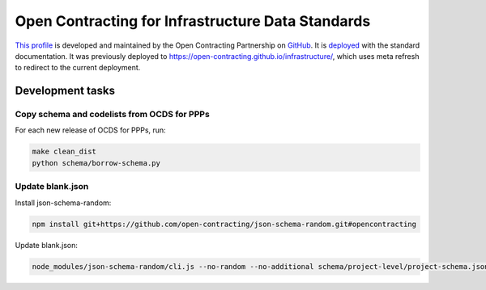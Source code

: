 Open Contracting for Infrastructure Data Standards
==================================================

`This profile <https://standard.open-contracting.org/infrastructure/latest/en/>`__ is developed and maintained by the Open Contracting Partnership on `GitHub <https://github.com/open-contracting/infrastructure>`__. It is `deployed <https://standard.open-contracting.org/infrastructure/>`__ with the standard documentation. It was previously deployed to https://open-contracting.github.io/infrastructure/, which uses meta refresh to redirect to the current deployment.

Development tasks
-----------------

Copy schema and codelists from OCDS for PPPs
~~~~~~~~~~~~~~~~~~~~~~~~~~~~~~~~~~~~~~~~~~~~

For each new release of OCDS for PPPs, run:

.. code-block:: shell

   make clean_dist
   python schema/borrow-schema.py

Update blank.json
~~~~~~~~~~~~~~~~~

Install json-schema-random:

.. code-block:: shell

   npm install git+https://github.com/open-contracting/json-schema-random.git#opencontracting

Update blank.json:

.. code-block:: shell

   node_modules/json-schema-random/cli.js --no-random --no-additional schema/project-level/project-schema.json > docs/examples/blank.json
